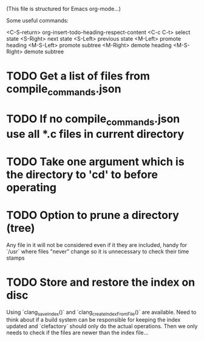 # -*- org-todo-keyword-faces: (("DOING" . "orange") ("REQUIRES" . "dark orange")) -*-
#+TODO: TODO(t) TRY(y) REQUIRES(r) DOING(i) | DONE(d)

(This file is structured for Emacs org-mode...)

Some useful commands:

  <C-S-return>	org-insert-todo-heading-respect-content
  <C-c C-t>     select state
  <S-Right>     next state
  <S-Left>      previous state
  <M-Left>      promote heading
  <M-S-Left>    promote subtree
  <M-Right>     demote heading
  <M-S-Right>   demote subtree


* TODO Get a list of files from compile_commands.json
* TODO If no compile_commands.json use all *.c files in current directory
* TODO Take one argument which is the directory to 'cd' to before operating
* TODO Option to prune a directory (tree)
Any file in it will not be considered even if it they are included,
handy for `/usr` where files "never" change so it is unnecessary to
check their time stamps
* TODO Store and restore the index on disc
Using `clang_saveIndex()` and `clang_createIndexFromFile()` are
available. Need to think about if a build system can be responsible
for keeping the index updated and `clefactory` should only do the
actual operations. Then we only needs to check if the files are newer
than the index file...
